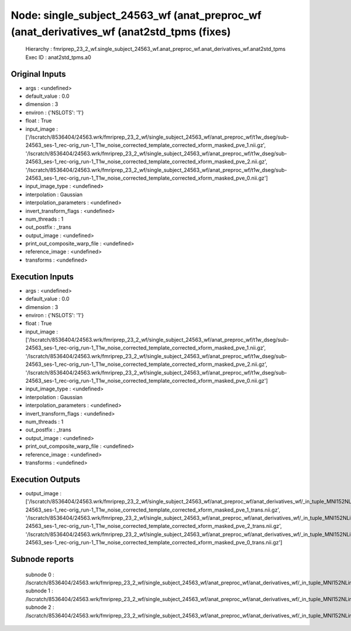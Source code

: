 Node: single_subject_24563_wf (anat_preproc_wf (anat_derivatives_wf (anat2std_tpms (fixes)
==========================================================================================


 Hierarchy : fmriprep_23_2_wf.single_subject_24563_wf.anat_preproc_wf.anat_derivatives_wf.anat2std_tpms
 Exec ID : anat2std_tpms.a0


Original Inputs
---------------


* args : <undefined>
* default_value : 0.0
* dimension : 3
* environ : {'NSLOTS': '1'}
* float : True
* input_image : ['/lscratch/8536404/24563.wrk/fmriprep_23_2_wf/single_subject_24563_wf/anat_preproc_wf/t1w_dseg/sub-24563_ses-1_rec-orig_run-1_T1w_noise_corrected_template_corrected_xform_masked_pve_1.nii.gz', '/lscratch/8536404/24563.wrk/fmriprep_23_2_wf/single_subject_24563_wf/anat_preproc_wf/t1w_dseg/sub-24563_ses-1_rec-orig_run-1_T1w_noise_corrected_template_corrected_xform_masked_pve_2.nii.gz', '/lscratch/8536404/24563.wrk/fmriprep_23_2_wf/single_subject_24563_wf/anat_preproc_wf/t1w_dseg/sub-24563_ses-1_rec-orig_run-1_T1w_noise_corrected_template_corrected_xform_masked_pve_0.nii.gz']
* input_image_type : <undefined>
* interpolation : Gaussian
* interpolation_parameters : <undefined>
* invert_transform_flags : <undefined>
* num_threads : 1
* out_postfix : _trans
* output_image : <undefined>
* print_out_composite_warp_file : <undefined>
* reference_image : <undefined>
* transforms : <undefined>


Execution Inputs
----------------


* args : <undefined>
* default_value : 0.0
* dimension : 3
* environ : {'NSLOTS': '1'}
* float : True
* input_image : ['/lscratch/8536404/24563.wrk/fmriprep_23_2_wf/single_subject_24563_wf/anat_preproc_wf/t1w_dseg/sub-24563_ses-1_rec-orig_run-1_T1w_noise_corrected_template_corrected_xform_masked_pve_1.nii.gz', '/lscratch/8536404/24563.wrk/fmriprep_23_2_wf/single_subject_24563_wf/anat_preproc_wf/t1w_dseg/sub-24563_ses-1_rec-orig_run-1_T1w_noise_corrected_template_corrected_xform_masked_pve_2.nii.gz', '/lscratch/8536404/24563.wrk/fmriprep_23_2_wf/single_subject_24563_wf/anat_preproc_wf/t1w_dseg/sub-24563_ses-1_rec-orig_run-1_T1w_noise_corrected_template_corrected_xform_masked_pve_0.nii.gz']
* input_image_type : <undefined>
* interpolation : Gaussian
* interpolation_parameters : <undefined>
* invert_transform_flags : <undefined>
* num_threads : 1
* out_postfix : _trans
* output_image : <undefined>
* print_out_composite_warp_file : <undefined>
* reference_image : <undefined>
* transforms : <undefined>


Execution Outputs
-----------------


* output_image : ['/lscratch/8536404/24563.wrk/fmriprep_23_2_wf/single_subject_24563_wf/anat_preproc_wf/anat_derivatives_wf/_in_tuple_MNI152NLin6Asym.res2/anat2std_tpms/mapflow/_anat2std_tpms0/sub-24563_ses-1_rec-orig_run-1_T1w_noise_corrected_template_corrected_xform_masked_pve_1_trans.nii.gz', '/lscratch/8536404/24563.wrk/fmriprep_23_2_wf/single_subject_24563_wf/anat_preproc_wf/anat_derivatives_wf/_in_tuple_MNI152NLin6Asym.res2/anat2std_tpms/mapflow/_anat2std_tpms1/sub-24563_ses-1_rec-orig_run-1_T1w_noise_corrected_template_corrected_xform_masked_pve_2_trans.nii.gz', '/lscratch/8536404/24563.wrk/fmriprep_23_2_wf/single_subject_24563_wf/anat_preproc_wf/anat_derivatives_wf/_in_tuple_MNI152NLin6Asym.res2/anat2std_tpms/mapflow/_anat2std_tpms2/sub-24563_ses-1_rec-orig_run-1_T1w_noise_corrected_template_corrected_xform_masked_pve_0_trans.nii.gz']


Subnode reports
---------------


 subnode 0 : /lscratch/8536404/24563.wrk/fmriprep_23_2_wf/single_subject_24563_wf/anat_preproc_wf/anat_derivatives_wf/_in_tuple_MNI152NLin6Asym.res2/anat2std_tpms/mapflow/_anat2std_tpms0/_report/report.rst
 subnode 1 : /lscratch/8536404/24563.wrk/fmriprep_23_2_wf/single_subject_24563_wf/anat_preproc_wf/anat_derivatives_wf/_in_tuple_MNI152NLin6Asym.res2/anat2std_tpms/mapflow/_anat2std_tpms1/_report/report.rst
 subnode 2 : /lscratch/8536404/24563.wrk/fmriprep_23_2_wf/single_subject_24563_wf/anat_preproc_wf/anat_derivatives_wf/_in_tuple_MNI152NLin6Asym.res2/anat2std_tpms/mapflow/_anat2std_tpms2/_report/report.rst


